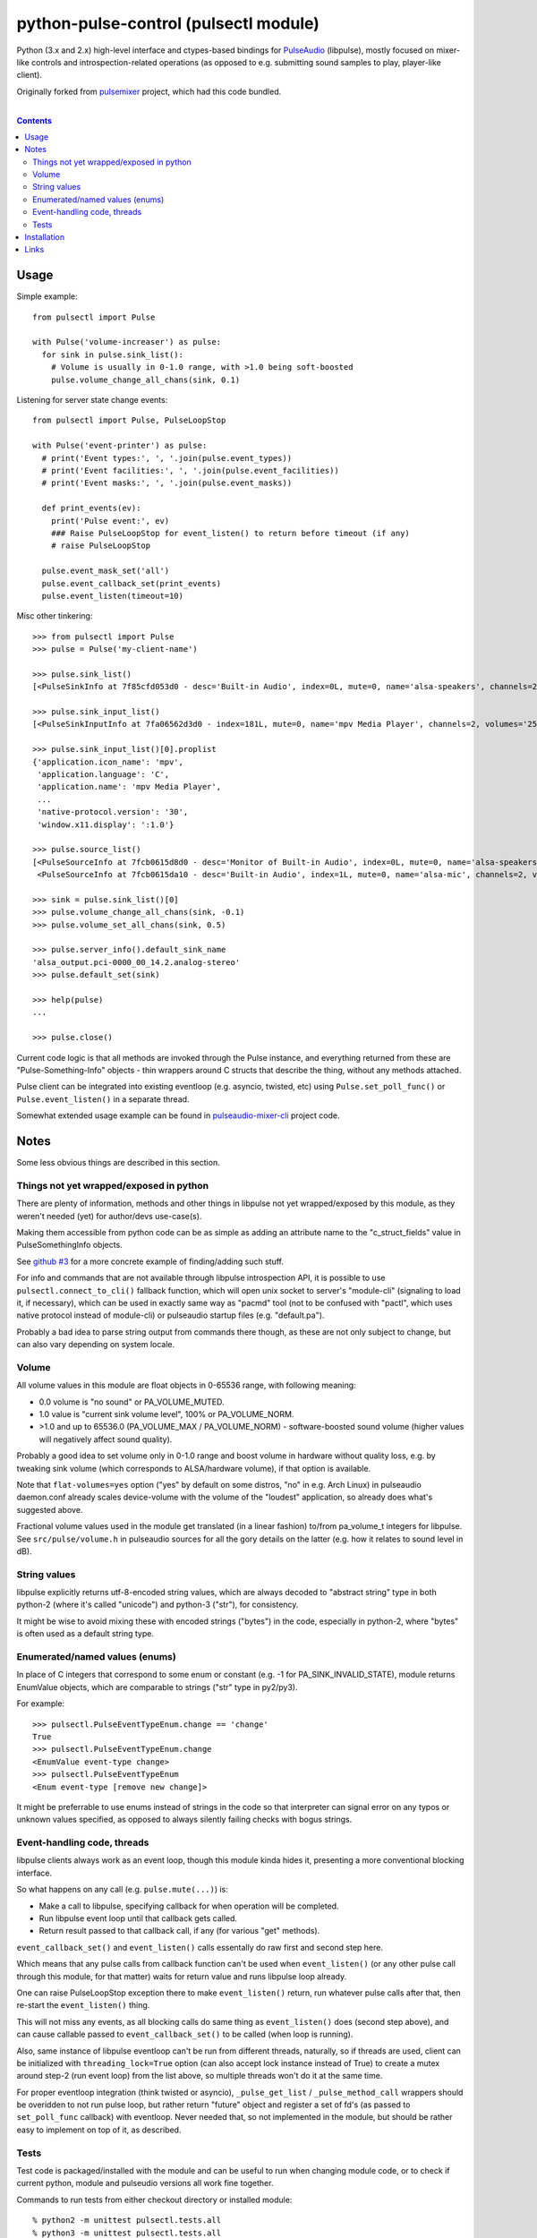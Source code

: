 python-pulse-control (pulsectl module)
======================================

Python (3.x and 2.x) high-level interface and ctypes-based bindings for
PulseAudio_ (libpulse), mostly focused on mixer-like controls and
introspection-related operations (as opposed to e.g. submitting sound samples to
play, player-like client).

Originally forked from pulsemixer_ project, which had this code bundled.

.. _PulseAudio: https://wiki.freedesktop.org/www/Software/PulseAudio/
.. _pulsemixer: https://github.com/GeorgeFilipkin/pulsemixer/

|

.. contents::
  :backlinks: none



Usage
-----

Simple example::

  from pulsectl import Pulse

  with Pulse('volume-increaser') as pulse:
    for sink in pulse.sink_list():
      # Volume is usually in 0-1.0 range, with >1.0 being soft-boosted
      pulse.volume_change_all_chans(sink, 0.1)

Listening for server state change events::

  from pulsectl import Pulse, PulseLoopStop

  with Pulse('event-printer') as pulse:
    # print('Event types:', ', '.join(pulse.event_types))
    # print('Event facilities:', ', '.join(pulse.event_facilities))
    # print('Event masks:', ', '.join(pulse.event_masks))

    def print_events(ev):
      print('Pulse event:', ev)
      ### Raise PulseLoopStop for event_listen() to return before timeout (if any)
      # raise PulseLoopStop

    pulse.event_mask_set('all')
    pulse.event_callback_set(print_events)
    pulse.event_listen(timeout=10)

Misc other tinkering::

  >>> from pulsectl import Pulse
  >>> pulse = Pulse('my-client-name')

  >>> pulse.sink_list()
  [<PulseSinkInfo at 7f85cfd053d0 - desc='Built-in Audio', index=0L, mute=0, name='alsa-speakers', channels=2, volumes='44.0%, 44.0%'>]

  >>> pulse.sink_input_list()
  [<PulseSinkInputInfo at 7fa06562d3d0 - index=181L, mute=0, name='mpv Media Player', channels=2, volumes='25.0%, 25.0%'>]

  >>> pulse.sink_input_list()[0].proplist
  {'application.icon_name': 'mpv',
   'application.language': 'C',
   'application.name': 'mpv Media Player',
   ...
   'native-protocol.version': '30',
   'window.x11.display': ':1.0'}

  >>> pulse.source_list()
  [<PulseSourceInfo at 7fcb0615d8d0 - desc='Monitor of Built-in Audio', index=0L, mute=0, name='alsa-speakers.monitor', channels=2, volumes='100.0%, 100.0%'>,
   <PulseSourceInfo at 7fcb0615da10 - desc='Built-in Audio', index=1L, mute=0, name='alsa-mic', channels=2, volumes='100.0%, 100.0%'>]

  >>> sink = pulse.sink_list()[0]
  >>> pulse.volume_change_all_chans(sink, -0.1)
  >>> pulse.volume_set_all_chans(sink, 0.5)

  >>> pulse.server_info().default_sink_name
  'alsa_output.pci-0000_00_14.2.analog-stereo'
  >>> pulse.default_set(sink)

  >>> help(pulse)
  ...

  >>> pulse.close()

Current code logic is that all methods are invoked through the Pulse instance,
and everything returned from these are "Pulse-Something-Info" objects - thin
wrappers around C structs that describe the thing, without any methods attached.

Pulse client can be integrated into existing eventloop (e.g. asyncio, twisted,
etc) using ``Pulse.set_poll_func()`` or ``Pulse.event_listen()`` in a separate
thread.

Somewhat extended usage example can be found in `pulseaudio-mixer-cli`_ project
code.

.. _pulseaudio-mixer-cli: https://github.com/mk-fg/pulseaudio-mixer-cli/blob/master/pa-mixer-mk3.py



Notes
-----

Some less obvious things are described in this section.


Things not yet wrapped/exposed in python
````````````````````````````````````````

There are plenty of information, methods and other things in libpulse not yet
wrapped/exposed by this module, as they weren't needed (yet) for author/devs
use-case(s).

Making them accessible from python code can be as simple as adding an attribute
name to the "c_struct_fields" value in PulseSomethingInfo objects.

See `github #3 <https://github.com/mk-fg/python-pulse-control/issues/3>`_
for a more concrete example of finding/adding such stuff.

For info and commands that are not available through libpulse introspection API,
it is possible to use ``pulsectl.connect_to_cli()`` fallback function, which
will open unix socket to server's "module-cli" (signaling to load it, if
necessary), which can be used in exactly same way as "pacmd" tool (not to be
confused with "pactl", which uses native protocol instead of module-cli) or
pulseaudio startup files (e.g. "default.pa").

Probably a bad idea to parse string output from commands there though, as these
are not only subject to change, but can also vary depending on system locale.


Volume
``````

All volume values in this module are float objects in 0-65536 range, with
following meaning:

* 0.0 volume is "no sound" or PA_VOLUME_MUTED.

* 1.0 value is "current sink volume level", 100% or PA_VOLUME_NORM.

* >1.0 and up to 65536.0 (PA_VOLUME_MAX / PA_VOLUME_NORM) - software-boosted
  sound volume (higher values will negatively affect sound quality).

Probably a good idea to set volume only in 0-1.0 range and boost volume in
hardware without quality loss, e.g. by tweaking sink volume (which corresponds
to ALSA/hardware volume), if that option is available.

Note that ``flat-volumes=yes`` option ("yes" by default on some distros, "no" in
e.g. Arch Linux) in pulseaudio daemon.conf already scales device-volume with the
volume of the "loudest" application, so already does what's suggested above.

Fractional volume values used in the module get translated (in a linear fashion)
to/from pa_volume_t integers for libpulse. See ``src/pulse/volume.h`` in
pulseaudio sources for all the gory details on the latter (e.g. how it relates
to sound level in dB).


String values
`````````````

libpulse explicitly returns utf-8-encoded string values, which are always
decoded to "abstract string" type in both python-2 (where it's called "unicode")
and python-3 ("str"), for consistency.

It might be wise to avoid mixing these with encoded strings ("bytes") in the code,
especially in python-2, where "bytes" is often used as a default string type.


Enumerated/named values (enums)
```````````````````````````````

In place of C integers that correspond to some enum or constant (e.g. -1 for
PA_SINK_INVALID_STATE), module returns EnumValue objects, which are comparable
to strings ("str" type in py2/py3).

For example::

  >>> pulsectl.PulseEventTypeEnum.change == 'change'
  True
  >>> pulsectl.PulseEventTypeEnum.change
  <EnumValue event-type change>
  >>> pulsectl.PulseEventTypeEnum
  <Enum event-type [remove new change]>

It might be preferrable to use enums instead of strings in the code so that
interpreter can signal error on any typos or unknown values specified, as
opposed to always silently failing checks with bogus strings.


Event-handling code, threads
````````````````````````````

libpulse clients always work as an event loop, though this module kinda hides
it, presenting a more conventional blocking interface.

So what happens on any call (e.g. ``pulse.mute(...)``) is:

* Make a call to libpulse, specifying callback for when operation will be completed.
* Run libpulse event loop until that callback gets called.
* Return result passed to that callback call, if any (for various "get" methods).

``event_callback_set()`` and ``event_listen()`` calls essentally do raw first
and second step here.

Which means that any pulse calls from callback function can't be used when
``event_listen()`` (or any other pulse call through this module, for that
matter) waits for return value and runs libpulse loop already.

One can raise PulseLoopStop exception there to make ``event_listen()`` return,
run whatever pulse calls after that, then re-start the ``event_listen()`` thing.

This will not miss any events, as all blocking calls do same thing as
``event_listen()`` does (second step above), and can cause callable passed to
``event_callback_set()`` to be called (when loop is running).

Also, same instance of libpulse eventloop can't be run from different threads,
naturally, so if threads are used, client can be initialized with
``threading_lock=True`` option (can also accept lock instance instead of True)
to create a mutex around step-2 (run event loop) from the list above, so
multiple threads won't do it at the same time.

For proper eventloop integration (think twisted or asyncio), ``_pulse_get_list``
/ ``_pulse_method_call`` wrappers should be overidden to not run pulse loop, but
rather return "future" object and register a set of fd's (as passed to
``set_poll_func`` callback) with eventloop.
Never needed that, so not implemented in the module, but should be rather easy
to implement on top of it, as described.


Tests
`````

Test code is packaged/installed with the module and can be useful to run when
changing module code, or to check if current python, module and pulseudio
versions all work fine together.

Commands to run tests from either checkout directory or installed module::

  % python2 -m unittest pulsectl.tests.all
  % python3 -m unittest pulsectl.tests.all

Note that if "pulsectl" module is available both in current directory
(e.g. checkout dir) and user/system python module path, former should always
take priority for commands above.

Test suite runs ad-hoc isolated pulseaudio instance with null-sinks (not
touching hardware), custom (non-default) startup script and environment,
and interacts only with that instance, terminating it afterwards.
Still uses system/user daemon.conf files though, so these can affect the tests.

Any test failures can indicate incompatibilities, bugs in the module code,
issues with pulseaudio (or its daemon.conf) and underlying dependencies.
There are no "expected" test case failures.



Installation
------------

It's a regular package for Python (3.x or 2.x).

Be sure to use python3/python2, pip3/pip2, easy_install-... binaries below,
based on which python version you want to install the module for, if you have
several on the system (as is norm these days for py2-py3 transition).

Using pip_ is the best way::

  % pip install pulsectl

(add --user option to install into $HOME for current user only)

Or, if you don't have "pip" command::

  % python -m ensurepip
  % python -m pip install --upgrade pip
  % python -m pip install pulsectl

(same suggestion wrt "install --user" as above)

On a very old systems, one of these might work::

  % easy_install pulsectl

  % git clone --depth=1 https://github.com/mk-fg/python-pulse-control
  % cd python-pulse-control
  % python setup.py install

(all of install-commands here also have --user option)

Current-git version can be installed like this::

  % pip install 'git+https://github.com/mk-fg/python-pulse-control#egg=pulsectl'

Note that to install stuff to system-wide PATH and site-packages (without
--user), elevated privileges (i.e. root and su/sudo) are often required.

Use "...install --user", `~/.pydistutils.cfg`_ or virtualenv_ to do unprivileged
installs into custom paths.

More info on python packaging can be found at `packaging.python.org`_.

.. _pip: http://pip-installer.org/
.. _~/.pydistutils.cfg: http://docs.python.org/install/index.html#distutils-configuration-files
.. _virtualenv: http://pypi.python.org/pypi/virtualenv
.. _packaging.python.org: https://packaging.python.org/installing/



Links
-----

* pulsemixer_ - initial source for this project (embedded in the tool).

* `libpulseaudio <https://github.com/thelinuxdude/python-pulseaudio/>`_ -
  different libpulse bindings module, more low-level, auto-generated from
  pulseaudio header files.

  Branches there have bindings for different (newer) pulseaudio versions.

* `pypulseaudio <https://github.com/liamw9534/pypulseaudio/>`_ -
  high-level bindings module, rather similar to this one.

* `pulseaudio-mixer-cli`_ - alsamixer-like script built on top of this module.
